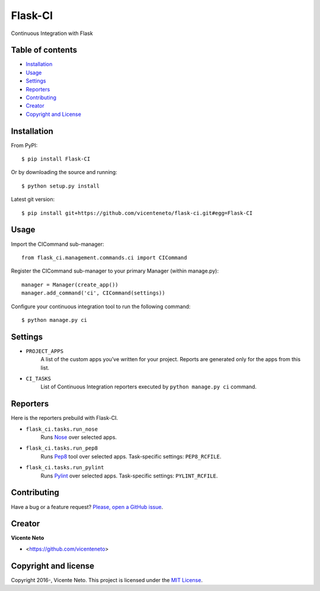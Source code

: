 Flask-CI
========

.. image:: https://img.shields.io/pypi/v/flask-ci.svg
    :target: https://pypi.python.org/pypi/flask-ci

.. image:: https://img.shields.io/pypi/dm/flask-ci.svg
    :target: https://pypi.python.org/pypi/flask-ci

.. image:: https://travis-ci.org/vicenteneto/flask-ci.svg?branch=master
    :target: https://travis-ci.org/vicenteneto/flask-ci
    :alt: Build Status

.. image:: https://requires.io/github/vicenteneto/flask-ci/requirements.svg?branch=master
    :target: https://requires.io/github/vicenteneto/flask-ci/requirements/?branch=master
    :alt: Requirements Status

.. image:: http://img.shields.io/:status-alpha-orange.svg
    :target: https://pypi.python.org/pypi/flask-ci
    :alt: Status

.. image:: http://img.shields.io/:license-mit-blue.svg
    :target: https://github.com/vicenteneto/flask-ci/blob/master/LICENSE
    :alt: License

Continuous Integration with Flask

Table of contents
-----------------

* `Installation <#installation>`_
* `Usage <#usage>`_
* `Settings <#settings>`_
* `Reporters <#reporters>`_
* `Contributing <#contributing>`_
* `Creator <#creator>`_
* `Copyright and License <#copyright-and-license>`_

Installation
------------

From PyPI::

    $ pip install Flask-CI

Or by downloading the source and running::

    $ python setup.py install

Latest git version::

    $ pip install git+https://github.com/vicenteneto/flask-ci.git#egg=Flask-CI

Usage
-----

Import the CICommand sub-manager::

    from flask_ci.management.commands.ci import CICommand

Register the CICommand sub-manager to your primary Manager (within manage.py)::

    manager = Manager(create_app())
    manager.add_command('ci', CICommand(settings))

Configure your continuous integration tool to run the following command::

    $ python manage.py ci

Settings
--------

- ``PROJECT_APPS``
    A list of the custom apps you’ve written for your project. Reports are generated only for the apps from this list.

- ``CI_TASKS``
    List of Continuous Integration reporters executed by ``python manage.py ci`` command.

Reporters
---------
Here is the reporters prebuild with Flask-CI.

- ``flask_ci.tasks.run_nose``
    Runs `Nose <https://nose.readthedocs.org/en/latest>`_ over selected apps.

- ``flask_ci.tasks.run_pep8``
    Runs `Pep8 <http://pep8.readthedocs.org/en/latest/index.html>`_ tool over selected apps. Task-specific settings: ``PEP8_RCFILE``.

- ``flask_ci.tasks.run_pylint``
    Runs `Pylint <http://www.logilab.org/project/pylint>`_ over selected apps. Task-specific settings: ``PYLINT_RCFILE``.

Contributing
------------

Have a bug or a feature request? `Please, open a GitHub issue <https://github.com/vicenteneto/flask-ci/issues/new>`_.

Creator
-------

**Vicente Neto**

* <https://github.com/vicenteneto>

Copyright and license
---------------------

Copyright 2016-, Vicente Neto. This project is licensed under the `MIT License <https://github.com/vicenteneto/flask-ci/blob/master/LICENSE>`_.

